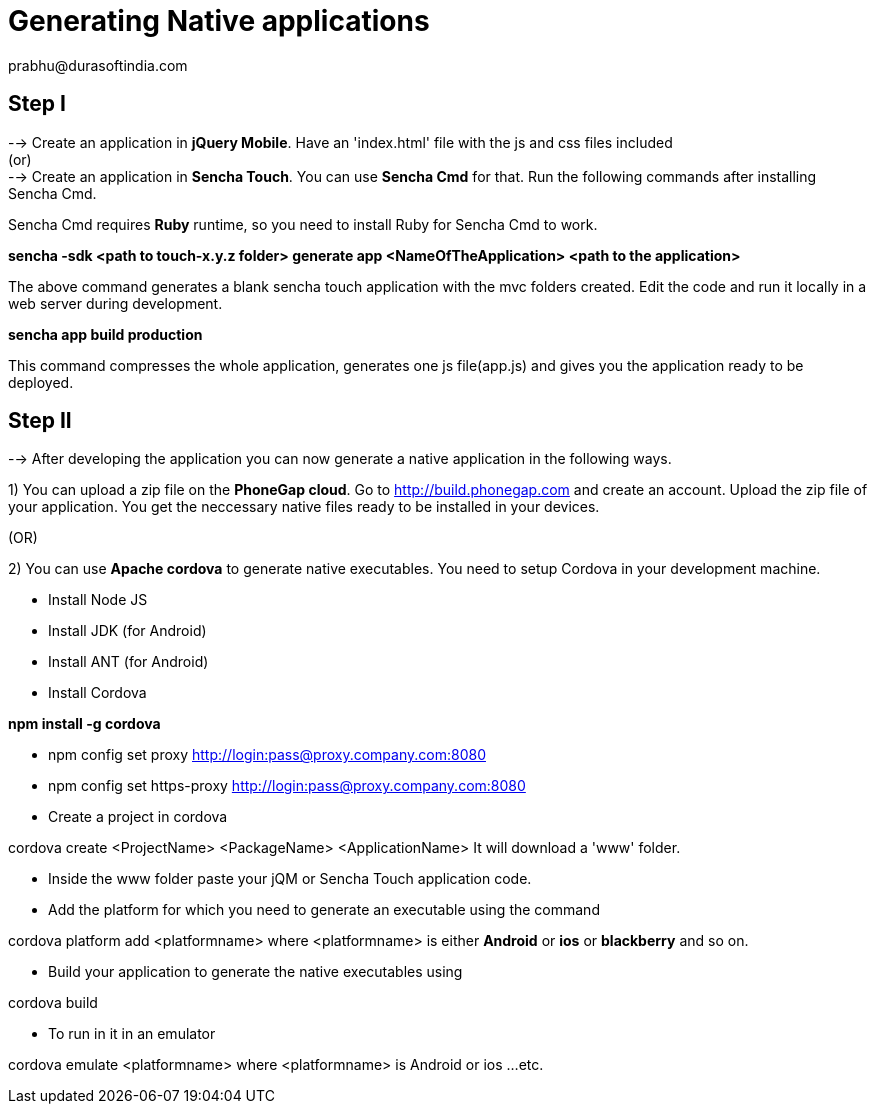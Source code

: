 = Generating Native applications
prabhu@durasoftindia.com

== Step I
--> Create an application in *jQuery Mobile*. Have an 'index.html' file with the js and css files included +
   (or) +
--> Create an application in *Sencha Touch*. You can use *Sencha Cmd* for that. Run the following commands after installing Sencha Cmd. 

****
Sencha Cmd requires *Ruby* runtime, so you need to install Ruby for Sencha Cmd to work.
****

*sencha -sdk <path to touch-x.y.z folder> generate app <NameOfTheApplication> <path to the application>*

The above command generates a blank sencha touch application with the mvc folders created. Edit the code and run it locally in a web server during development.

*sencha app build production*

This command compresses the whole application, generates one js file(app.js) and gives you the application ready to be deployed.

== Step II

--> After developing the application you can now generate a native application in the following ways.

1) You can upload a zip file on the *PhoneGap cloud*. Go to http://build.phonegap.com and create an account. Upload the zip file of your application. You get the neccessary native files ready to be installed in your devices.

(OR)

2) You can use *Apache cordova* to generate native executables. You need to setup Cordova in your development machine.

*  Install Node JS
*  Install JDK (for Android)
*  Install ANT (for Android)
*  Install Cordova

*npm install -g cordova* +

*  npm config set proxy http://login:pass@proxy.company.com:8080
*  npm config set https-proxy http://login:pass@proxy.company.com:8080
*  Create a project in cordova

+cordova create <ProjectName> <PackageName> <ApplicationName>+
It will download a 'www' folder.

* Inside the www folder paste your jQM or Sencha Touch application code.

* Add the platform for which you need to generate an executable using the command

+cordova platform add <platformname>+  where <platformname> is either *Android* or *ios* or *blackberry*  and so on.

* Build your application to generate the native executables using

+cordova build+

* To run in it in an emulator 

+cordova emulate <platformname>+ where <platformname> is Android or ios ...etc.



 

 






 














